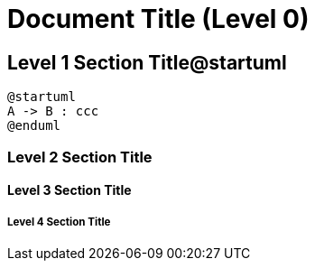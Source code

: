 
= Document Title (Level 0)

== Level 1 Section Title@startuml

[plantuml]
----
@startuml
A -> B : ccc
@enduml
----

=== Level 2 Section Title

==== Level 3 Section Title

===== Level 4 Section Title



